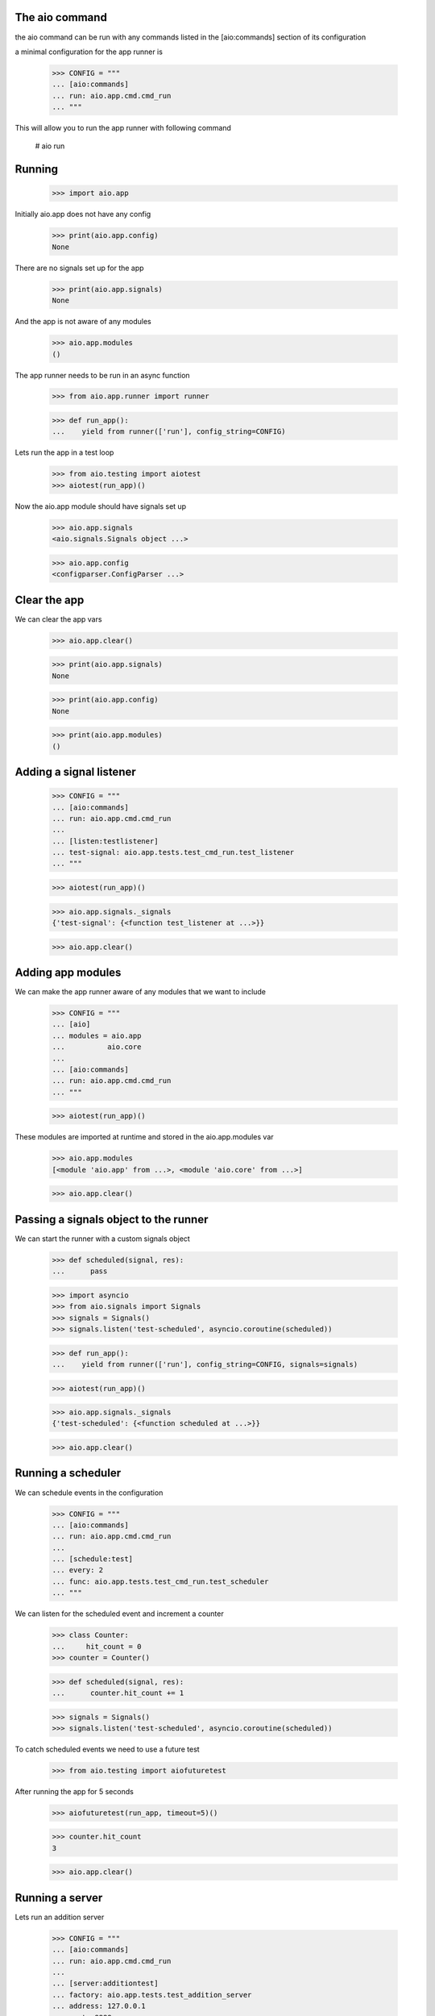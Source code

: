 

The aio command
---------------

the aio command can be run with any commands listed in the [aio:commands] section of its configuration

a minimal configuration for the app runner is

  >>> CONFIG = """
  ... [aio:commands]
  ... run: aio.app.cmd.cmd_run
  ... """

This will allow you to run the app runner with following command

 # aio run

Running
-------

  >>> import aio.app

Initially aio.app does not have any config

  >>> print(aio.app.config)
  None

There are no signals set up for the app

  >>> print(aio.app.signals)
  None

And the app is not aware of any modules

  >>> aio.app.modules
  ()


The app runner needs to be run in an async function

  >>> from aio.app.runner import runner
  
  >>> def run_app():
  ...    yield from runner(['run'], config_string=CONFIG)

Lets run the app in a test loop

  >>> from aio.testing import aiotest
  >>> aiotest(run_app)()

Now the aio.app module should have signals set up

  >>> aio.app.signals
  <aio.signals.Signals object ...>

  >>> aio.app.config
  <configparser.ConfigParser ...>


Clear the app
-------------

We can clear the app vars

  >>> aio.app.clear()

  >>> print(aio.app.signals)
  None

  >>> print(aio.app.config)
  None

  >>> print(aio.app.modules)
  ()


Adding a signal listener
------------------------

  >>> CONFIG = """
  ... [aio:commands]
  ... run: aio.app.cmd.cmd_run
  ... 
  ... [listen:testlistener]
  ... test-signal: aio.app.tests.test_cmd_run.test_listener
  ... """
  
  >>> aiotest(run_app)()

  >>> aio.app.signals._signals
  {'test-signal': {<function test_listener at ...>}}

  >>> aio.app.clear()


Adding app modules
------------------

We can make the app runner aware of any modules that we want to include

  >>> CONFIG = """
  ... [aio]
  ... modules = aio.app
  ...          aio.core
  ... 
  ... [aio:commands]
  ... run: aio.app.cmd.cmd_run
  ... """

  >>> aiotest(run_app)()  
  
These modules are imported at runtime and stored in the aio.app.modules var

  >>> aio.app.modules
  [<module 'aio.app' from ...>, <module 'aio.core' from ...>]

  >>> aio.app.clear()


Passing a signals object to the runner
--------------------------------------

We can start the runner with a custom signals object

  >>> def scheduled(signal, res):
  ...      pass

  >>> import asyncio
  >>> from aio.signals import Signals
  >>> signals = Signals()
  >>> signals.listen('test-scheduled', asyncio.coroutine(scheduled))
  
  >>> def run_app():
  ...    yield from runner(['run'], config_string=CONFIG, signals=signals)

  >>> aiotest(run_app)()
  
  >>> aio.app.signals._signals
  {'test-scheduled': {<function scheduled at ...>}}

  >>> aio.app.clear()
  
  
Running a scheduler
-------------------

We can schedule events in the configuration

  >>> CONFIG = """
  ... [aio:commands]
  ... run: aio.app.cmd.cmd_run
  ... 
  ... [schedule:test]
  ... every: 2
  ... func: aio.app.tests.test_cmd_run.test_scheduler  
  ... """

We can listen for the scheduled event and increment a counter
  
  >>> class Counter:
  ...     hit_count = 0
  >>> counter = Counter()

  >>> def scheduled(signal, res):
  ...      counter.hit_count += 1

  >>> signals = Signals()  
  >>> signals.listen('test-scheduled', asyncio.coroutine(scheduled))
  
To catch scheduled events we need to use a future test

  >>> from aio.testing import aiofuturetest

After running the app for 5 seconds

  >>> aiofuturetest(run_app, timeout=5)()

  >>> counter.hit_count
  3

  >>> aio.app.clear()
  
Running a server
----------------

Lets run an addition server

  >>> CONFIG = """
  ... [aio:commands]
  ... run: aio.app.cmd.cmd_run
  ... 
  ... [server:additiontest]
  ... factory: aio.app.tests.test_addition_server
  ... address: 127.0.0.1
  ... port: 8888
  ... """

And define an object to collect the results

  >>> class Response:
  ...     message = None
  >>> response = Response()

And lets create an async test to send a message to the addition server once its running
  
  >>> def run_future_app():
  ...     yield from runner(['run'], config_string=CONFIG)
  ... 
  ...     @asyncio.coroutine
  ...     def _test_addition():
  ...          reader, writer = yield from asyncio.open_connection(
  ...              '127.0.0.1', 8888)
  ...          writer.write(b'2 + 2 + 3')
  ...          yield from writer.drain()
  ...          response.message = (yield from reader.read())
  ... 
  ...     return _test_addition

And lets run the test

  >>> aiofuturetest(run_future_app, timeout=5)()
  >>> int(response.message)
  7


Running aio.test
----------------

To test aio modules add the test cmd in the application config, and make sure any modules that are to be tested are listed in the aio modules

  >>> CONFIG = """
  ... [aio]
  ... modules = aio.core
  ...         aio.app
  ... 
  ... [aio:commands]
  ... test: aio.app.cmd.cmd_test
  ... """

The aio test runner can then be run from the command line

  # aio test

You can also specify a module

 # aio test aio.app
